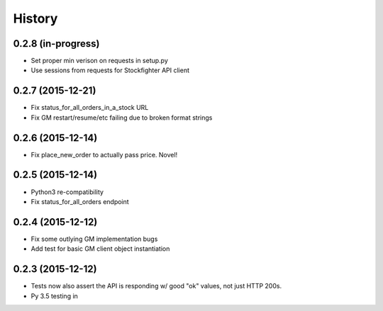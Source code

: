 =======
History
=======

0.2.8 (in-progress)
------------------

* Set proper min verison on requests in setup.py
* Use sessions from requests for Stockfighter API client

0.2.7 (2015-12-21)
------------------

* Fix status_for_all_orders_in_a_stock URL
* Fix GM restart/resume/etc failing due to broken format strings

0.2.6 (2015-12-14)
------------------

* Fix place_new_order to actually pass price. Novel!

0.2.5 (2015-12-14)
------------------

* Python3 re-compatibility 
* Fix status_for_all_orders endpoint

0.2.4 (2015-12-12)
------------------

* Fix some outlying GM implementation bugs
* Add test for basic GM client object instantiation

0.2.3 (2015-12-12)
------------------

* Tests now also assert the API is responding w/ good "ok" values, not just HTTP 200s.
* Py 3.5 testing in